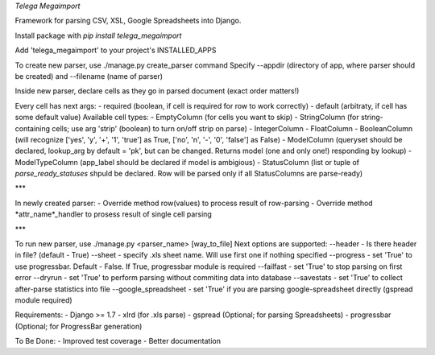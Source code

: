 *Telega Megaimport*

Framework for parsing CSV, XSL, Google Spreadsheets into Django.


Install package with `pip install telega_megaimport`


Add 'telega_megaimport' to your project's INSTALLED_APPS

To create new parser, use ./manage.py create_parser command
Specify --appdir (directory of app, where parser should be created) and --filename (name of parser)


Inside new parser, declare cells as they go in parsed document (exact order matters!)


Every cell has next args:
- required (boolean, if cell is required for row to work correctly)
- default (arbitraty, if cell has some default value)
Available cell types: 
- EmptyColumn (for cells you want to skip)
- StringColumn (for string-containing cells; use arg 'strip' (boolean) to turn on/off strip on parse)
- IntegerColumn
- FloatColumn
- BooleanColumn (will recognize ['yes', 'y', '+', '1', 'true'] as True, ['no', 'n', '-', '0', 'false'] as False)
- ModelColumn (queryset should be declared, lookup_arg by default = 'pk', but can be changed. Returns model (one and only one!) responding by lookup)
- ModelTypeColumn (app_label should be declared if model is ambigious)
- StatusColumn (list or tuple of `parse_ready_statuses` shpuld be declared. Row will be parsed only if all StatusColumns are parse-ready)

***

In newly created parser:
- Override method row(values) to process result of row-parsing
- Override method *attr_name*_handler to prosess result of single cell parsing

***

To run new parser, use ./manage.py <parser_name> [way_to_file]
Next options are supported:
--header - Is there header in file? (default - True)
--sheet - specify .xls sheet name. Will use first one if nothing specified
--progress - set 'True' to use progressbar. Default - False. If True, progressbar module is required
--failfast - set 'True' to stop parsing on first error
--dryrun - set 'True' to perform parsing without commiting data into database
--savestats - set 'True' to collect after-parse statistics into file
--google_spreadsheet - set 'True' if you are parsing google-spreadsheet directly (gspread module required) 

Requirements:
- Django >= 1.7
- xlrd (for .xls parse)
- gspread (Optional; for parsing Spreadsheets)
- progressbar (Optional; for ProgressBar generation)

To Be Done:
- Improved test coverage
- Better documentation

